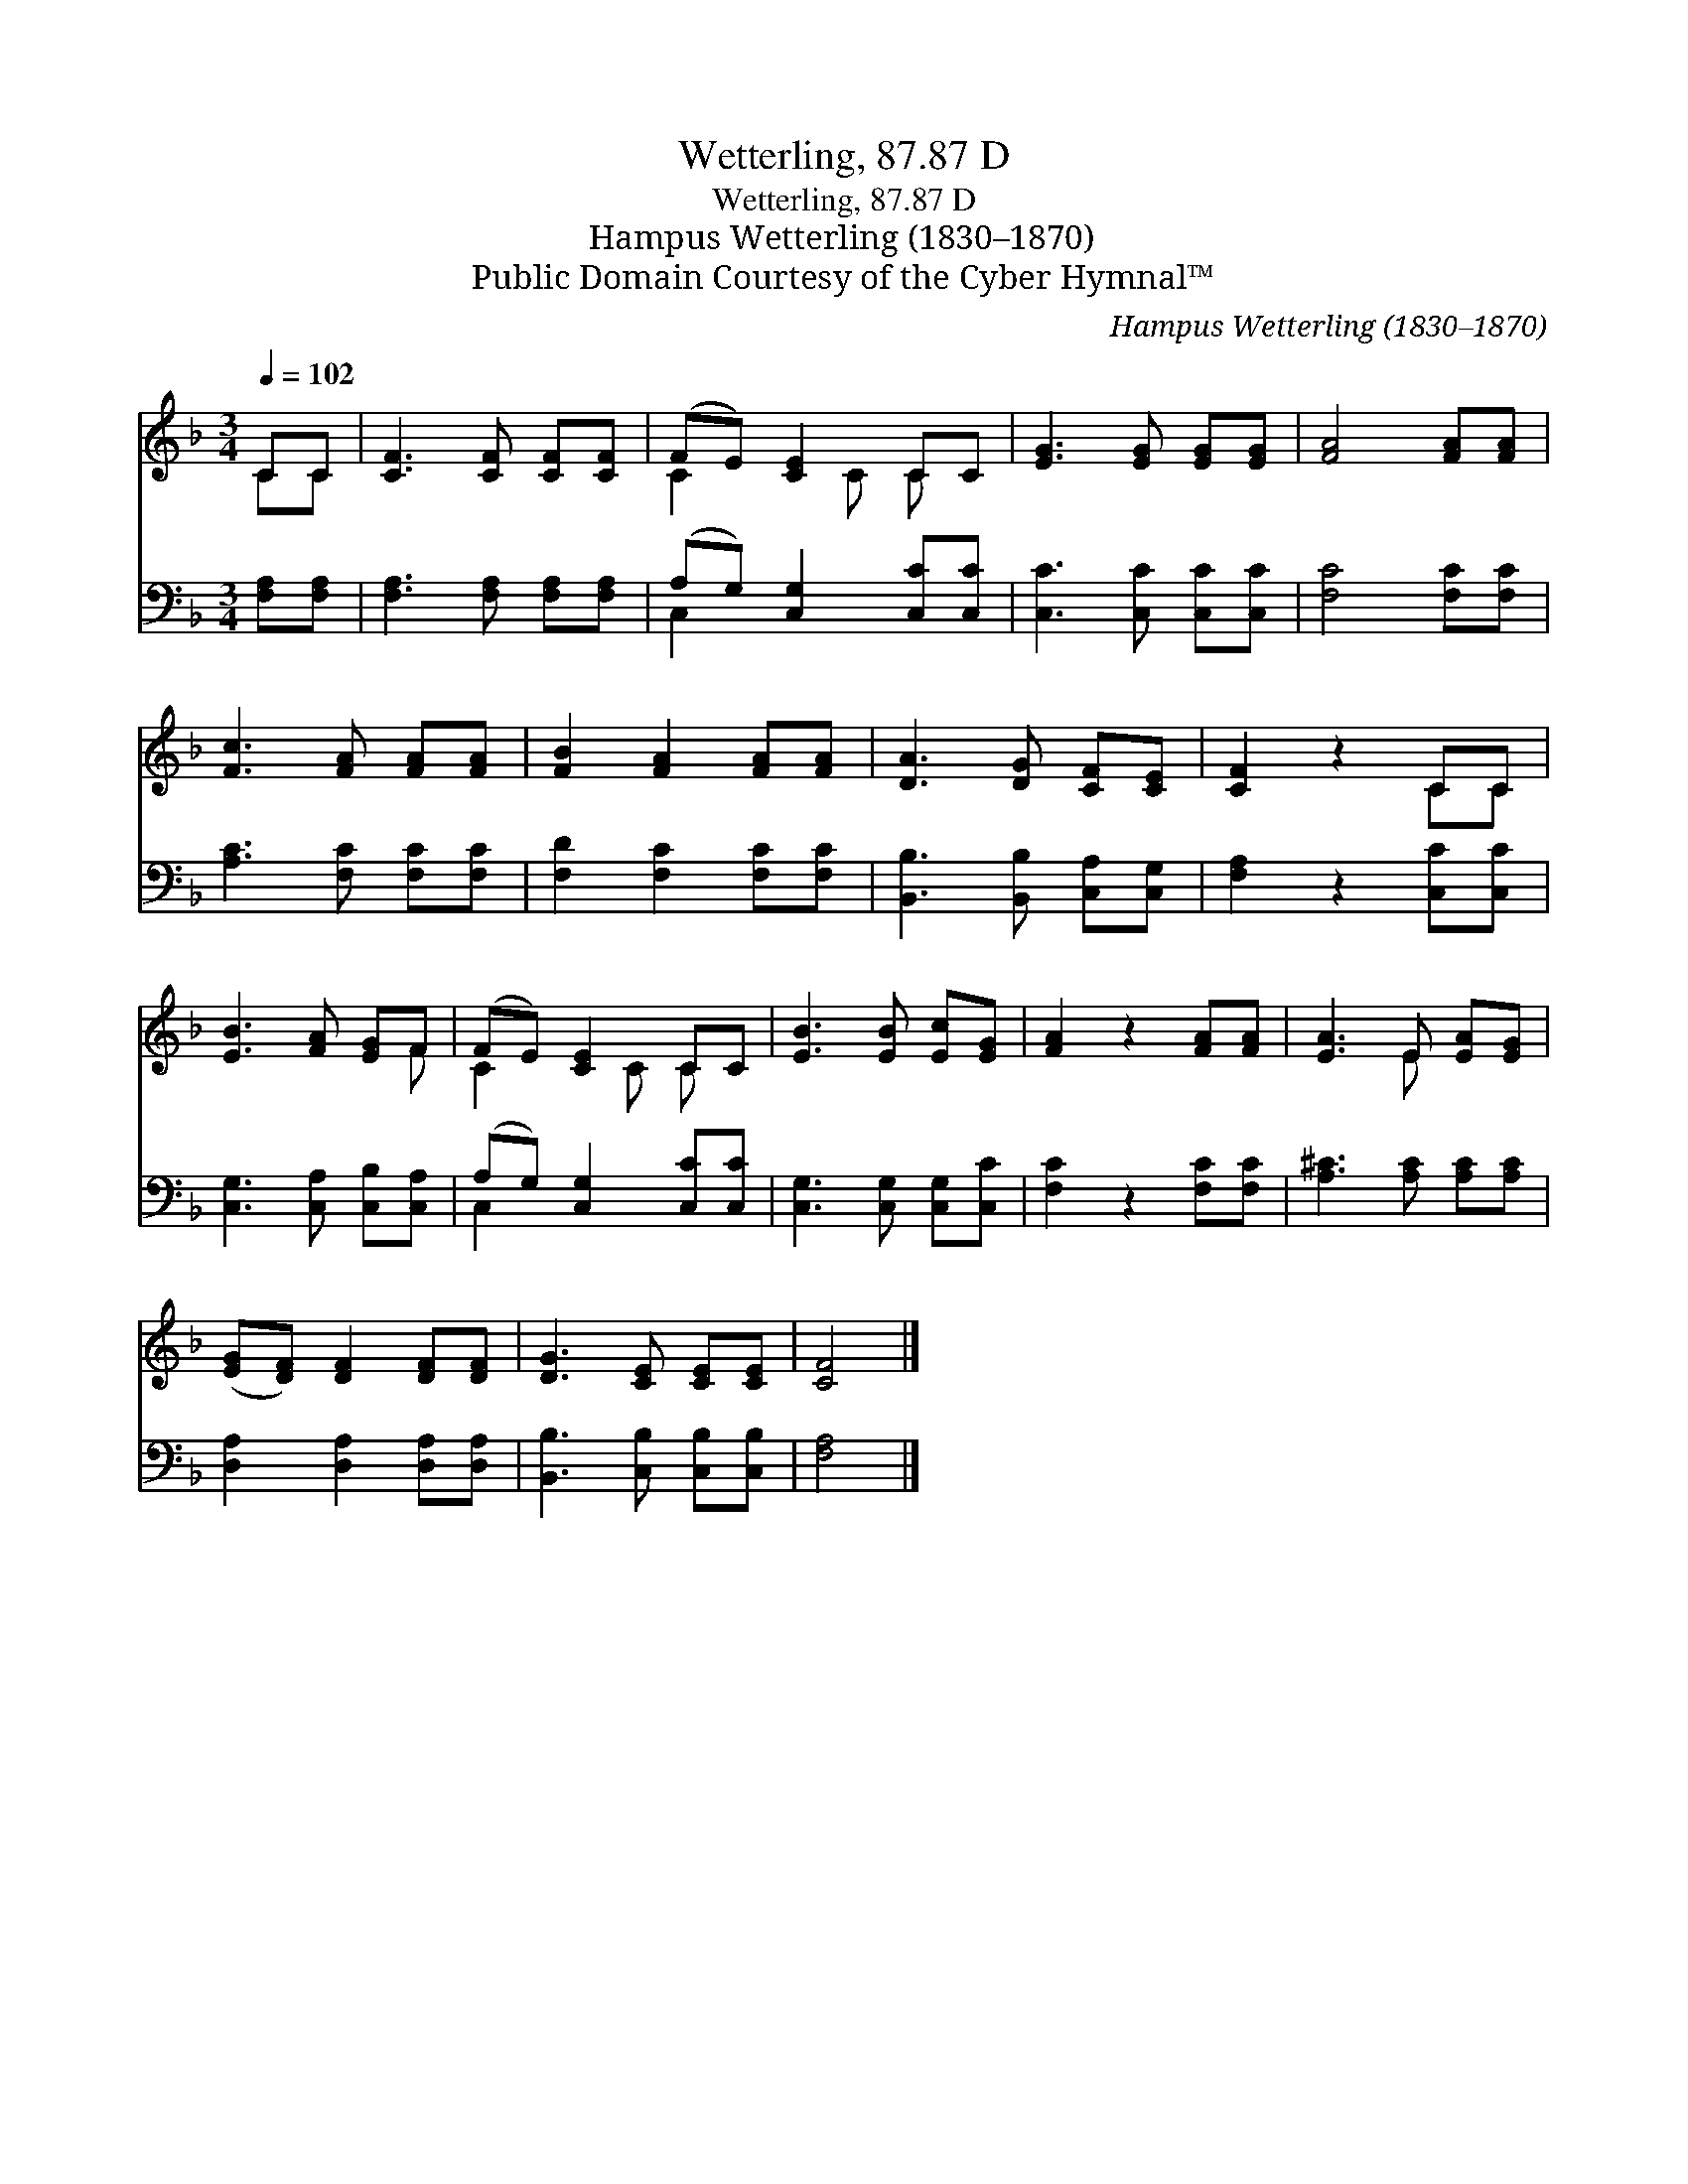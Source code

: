 X:1
T:Wetterling, 87.87 D
T:Wetterling, 87.87 D
T:Hampus Wetterling (1830–1870)
T:Public Domain Courtesy of the Cyber Hymnal™
C:Hampus Wetterling (1830–1870)
Z:Public Domain
Z:Courtesy of the Cyber Hymnal™
%%score ( 1 2 ) ( 3 4 )
L:1/8
Q:1/4=102
M:3/4
K:F
V:1 treble 
V:2 treble 
V:3 bass 
V:4 bass 
V:1
 CC | [CF]3 [CF] [CF][CF] | (FE) [CE]2 CC | [EG]3 [EG] [EG][EG] | [FA]4 [FA][FA] | %5
 [Fc]3 [FA] [FA][FA] | [FB]2 [FA]2 [FA][FA] | [DA]3 [DG] [CF][CE] | [CF]2 z2 CC | %9
 [EB]3 [FA] [EG]F | (FE) [CE]2 CC | [EB]3 [EB] [Ec][EG] | [FA]2 z2 [FA][FA] | [EA]3 E [EA][EG] | %14
 ([EG][DF]) [DF]2 [DF][DF] | [DG]3 [CE] [CE][CE] | [CF]4 |] %17
V:2
 CC | x6 | C2 x C C x | x6 | x6 | x6 | x6 | x6 | x4 CC | x5 F | C2 x C C x | x6 | x6 | x3 E x2 | %14
 x6 | x6 | x4 |] %17
V:3
 [F,A,][F,A,] | [F,A,]3 [F,A,] [F,A,][F,A,] | (A,G,) [C,G,]2 [C,C][C,C] | [C,C]3 [C,C] [C,C][C,C] | %4
 [F,C]4 [F,C][F,C] | [A,C]3 [F,C] [F,C][F,C] | [F,D]2 [F,C]2 [F,C][F,C] | %7
 [B,,B,]3 [B,,B,] [C,A,][C,G,] | [F,A,]2 z2 [C,C][C,C] | [C,G,]3 [C,A,] [C,B,][C,A,] | %10
 (A,G,) [C,G,]2 [C,C][C,C] | [C,G,]3 [C,G,] [C,G,][C,C] | [F,C]2 z2 [F,C][F,C] | %13
 [A,^C]3 [A,C] [A,C][A,C] | [D,A,]2 [D,A,]2 [D,A,][D,A,] | [B,,B,]3 [C,B,] [C,B,][C,B,] | %16
 [F,A,]4 |] %17
V:4
 x2 | x6 | C,2 x4 | x6 | x6 | x6 | x6 | x6 | x6 | x6 | C,2 x4 | x6 | x6 | x6 | x6 | x6 | x4 |] %17

